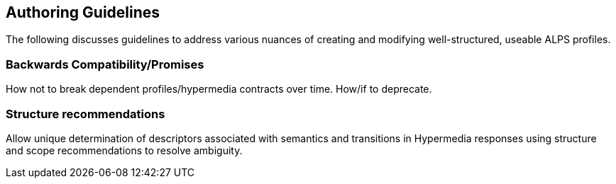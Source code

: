 Authoring Guidelines
--------------------
The following discusses guidelines to address various nuances of creating and
modifying well-structured, useable ALPS profiles.

Backwards Compatibility/Promises
~~~~~~~~~~~~~~~~~~~~~~~~~~~~~~~~
How not to break dependent profiles/hypermedia contracts over time. How/if to 
deprecate.

Structure recommendations
~~~~~~~~~~~~~~~~~~~~~~~~~
Allow unique determination of descriptors associated with semantics and
transitions in Hypermedia responses using structure and scope recommendations
to resolve ambiguity.
